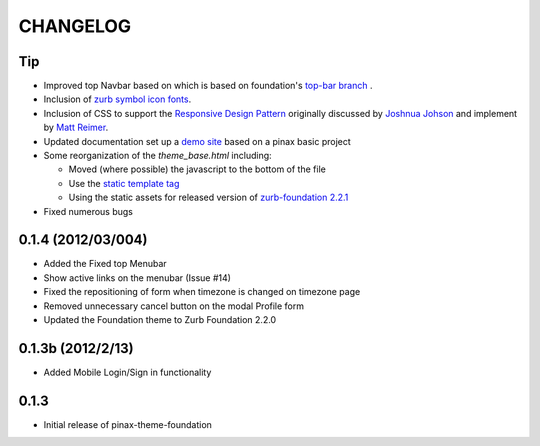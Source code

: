 ==========
CHANGELOG
==========

Tip
------------------

-  Improved top Navbar based on which is based on foundation's `top-bar
   branch <https://github.com/zurb/foundation/tree/top-bar>`_ .
-  Inclusion of `zurb symbol icon
   fonts <https://github.com/zurb/foundation-icons>`_.
-  Inclusion of CSS to support the `Responsive Design
   Pattern <http://designshack.net/articles/css/5-really-useful-responsive-web-design-patterns/>`_
   originally discussed by `Joshnua
   Johson <http://designshack.net/author/joshuajohnson/>`_ and implement
   by `Matt
   Reimer <http://www.raisedeyebrow.com/bm/blog/2012/04/responsive-design-patterns>`_.
-  Updated documentation set up a `demo
   site <http://foundation.chrisdev.com>`_ based on a pinax basic
   project
-  Some reorganization of the *theme\_base.html* including:

   -  Moved (where possible) the javascript to the bottom of the file
   -  Use the `static template
      tag <https://docs.djangoproject.com/en/dev/howto/static-files/#with-a-template-tag>`_
   -  Using the static assets for released version of `zurb-foundation
      2.2.1 <http://foundation.zurb.com/files/foundation-download-2.2.1.zip>`_

-  Fixed numerous bugs

0.1.4 (2012/03/004)
-------------------

-  Added the Fixed top Menubar
-  Show active links on the menubar (Issue #14)
-  Fixed the repositioning of form when timezone is changed on timezone
   page
-  Removed unnecessary cancel button on the modal Profile form
-  Updated the Foundation theme to Zurb Foundation 2.2.0

0.1.3b (2012/2/13)
------------------

-  Added Mobile Login/Sign in functionality

0.1.3
-----

-  Initial release of pinax-theme-foundation
